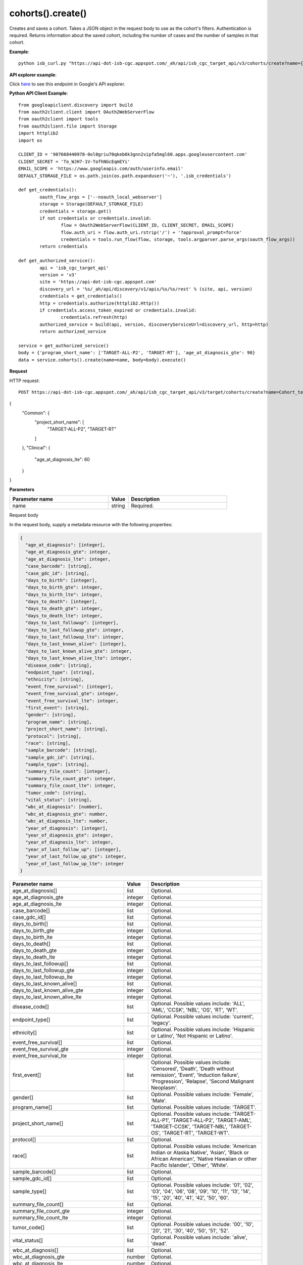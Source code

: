 cohorts().create()
###################
Creates and saves a cohort. Takes a JSON object in the request body to use as the cohort's filters. Authentication is required. Returns information about the saved cohort, including the number of cases and the number of samples in that cohort.

**Example**::

	python isb_curl.py "https://api-dot-isb-cgc.appspot.com/_ah/api/isb_cgc_target_api/v3/cohorts/create?name={COHORT NAME}" -H "Content-Type: application/json" -d '{"program_short_name": ["TARGET-ALL-P2", "TARGET-RT"], "age_at_diagnosis_lte": 60}'

**API explorer example**:

Click `here <https://apis-explorer.appspot.com/apis-explorer/?base=https%3A%2F%2Fapi-dot-isb-cgc.appspot.com%2F_ah%2Fapi#s/isb_cgc_target_api/v3/isb_cgc_target_api.cohorts.create?name=Cohort_test&fields=case_count%252Cfilters%252Cid%252Clast_date_saved%252Cname%252Csample_count&_h=1&resource=%257B%250A++%2522Common%2522%253A+%250A++%257B%250A++++%2522project_short_name%2522%253A+%250A++++%255B%2522TARGET-ALL-P2%2522%252C%2522TARGET-RT%2522%250A++++%255D%250A++%257D%252C%250A++%2522Clinical%2522%253A+%250A++%257B%250A++++%2522age_at_diagnosis_lte%2522%253A+60%250A++%257D%250A%257D&>`_ to see this endpoint in Google's API explorer.

**Python API Client Example**::

	from googleapiclient.discovery import build
	from oauth2client.client import OAuth2WebServerFlow
	from oauth2client import tools
	from oauth2client.file import Storage
	import httplib2
	import os

	CLIENT_ID = '907668440978-0ol0griu70qkeb6k3gnn2vipfa5mgl60.apps.googleusercontent.com'
	CLIENT_SECRET = 'To_WJH7-1V-TofhNGcEqmEYi'
	EMAIL_SCOPE = 'https://www.googleapis.com/auth/userinfo.email'
	DEFAULT_STORAGE_FILE = os.path.join(os.path.expanduser('~'), '.isb_credentials')

	def get_credentials():
		oauth_flow_args = ['--noauth_local_webserver']
		storage = Storage(DEFAULT_STORAGE_FILE)
		credentials = storage.get()
		if not credentials or credentials.invalid:
			flow = OAuth2WebServerFlow(CLIENT_ID, CLIENT_SECRET, EMAIL_SCOPE)
			flow.auth_uri = flow.auth_uri.rstrip('/') + '?approval_prompt=force'
			credentials = tools.run_flow(flow, storage, tools.argparser.parse_args(oauth_flow_args))
		return credentials

	def get_authorized_service():
		api = 'isb_cgc_target_api'
		version = 'v3'
		site = 'https://api-dot-isb-cgc.appspot.com'
		discovery_url = '%s/_ah/api/discovery/v1/apis/%s/%s/rest' % (site, api, version)
		credentials = get_credentials()
		http = credentials.authorize(httplib2.Http())
		if credentials.access_token_expired or credentials.invalid:
			credentials.refresh(http)
		authorized_service = build(api, version, discoveryServiceUrl=discovery_url, http=http)
		return authorized_service

	service = get_authorized_service()
	body = {'program_short_name': ['TARGET-ALL-P2', 'TARGET-RT'], 'age_at_diagnosis_gte': 90}
	data = service.cohorts().create(name=name, body=body).execute()


**Request**

HTTP request::

	POST https://api-dot-isb-cgc.appspot.com/_ah/api/isb_cgc_target_api/v3/target/cohorts/create?name=Cohort_test&fields=case_count%2Cfilters%2Cid%2Clast_date_saved%2Cname%2Csample_count

{
 "Common": {
  "project_short_name": [
   "TARGET-ALL-P2",
   "TARGET-RT"
  ]
 },
 "Clinical": {
  "age_at_diagnosis_lte": 60
 }
}

**Parameters**

.. csv-table::
	:header: "**Parameter name**", "**Value**", "**Description**"
	:widths: 50, 10, 50

	name,string,"Required. "


Request body

In the request body, supply a metadata resource with the following properties:

.. code-block:: javascript

  {
    "age_at_diagnosis": [integer],
    "age_at_diagnosis_gte": integer,
    "age_at_diagnosis_lte": integer,
    "case_barcode": [string],
    "case_gdc_id": [string],
    "days_to_birth": [integer],
    "days_to_birth_gte": integer,
    "days_to_birth_lte": integer,
    "days_to_death": [integer],
    "days_to_death_gte": integer,
    "days_to_death_lte": integer,
    "days_to_last_followup": [integer],
    "days_to_last_followup_gte": integer,
    "days_to_last_followup_lte": integer,
    "days_to_last_known_alive": [integer],
    "days_to_last_known_alive_gte": integer,
    "days_to_last_known_alive_lte": integer,
    "disease_code": [string],
    "endpoint_type": [string],
    "ethnicity": [string],
    "event_free_survival": [integer],
    "event_free_survival_gte": integer,
    "event_free_survival_lte": integer,
    "first_event": [string],
    "gender": [string],
    "program_name": [string],
    "project_short_name": [string],
    "protocol": [string],
    "race": [string],
    "sample_barcode": [string],
    "sample_gdc_id": [string],
    "sample_type": [string],
    "summary_file_count": [integer],
    "summary_file_count_gte": integer,
    "summary_file_count_lte": integer,
    "tumor_code": [string],
    "vital_status": [string],
    "wbc_at_diagnosis": [number],
    "wbc_at_diagnosis_gte": number,
    "wbc_at_diagnosis_lte": number,
    "year_of_diagnosis": [integer],
    "year_of_diagnosis_gte": integer,
    "year_of_diagnosis_lte": integer,
    "year_of_last_follow_up": [integer],
    "year_of_last_follow_up_gte": integer,
    "year_of_last_follow_up_lte": integer
  }

.. csv-table::
	:header: "**Parameter name**", "**Value**", "**Description**"
	:widths: 50, 10, 50

	age_at_diagnosis[],list,"Optional. "
	age_at_diagnosis_gte,integer,"Optional. "
	age_at_diagnosis_lte,integer,"Optional. "
	case_barcode[],list,"Optional. "
	case_gdc_id[],list,"Optional. "
	days_to_birth[],list,"Optional. "
	days_to_birth_gte,integer,"Optional. "
	days_to_birth_lte,integer,"Optional. "
	days_to_death[],list,"Optional. "
	days_to_death_gte,integer,"Optional. "
	days_to_death_lte,integer,"Optional. "
	days_to_last_followup[],list,"Optional. "
	days_to_last_followup_gte,integer,"Optional. "
	days_to_last_followup_lte,integer,"Optional. "
	days_to_last_known_alive[],list,"Optional. "
	days_to_last_known_alive_gte,integer,"Optional. "
	days_to_last_known_alive_lte,integer,"Optional. "
	disease_code[],list,"Optional. Possible values include: 'ALL', 'AML', 'CCSK', 'NBL', 'OS', 'RT', 'WT'."
	endpoint_type[],list,"Optional. Possible values include: 'current', 'legacy'."
	ethnicity[],list,"Optional. Possible values include: 'Hispanic or Latino', 'Not Hispanic or Latino'."
	event_free_survival[],list,"Optional. "
	event_free_survival_gte,integer,"Optional. "
	event_free_survival_lte,integer,"Optional. "
	first_event[],list,"Optional. Possible values include: 'Censored', 'Death', 'Death without remission', 'Event', 'Induction failure', 'Progression', 'Relapse', 'Second Malignant Neoplasm'."
	gender[],list,"Optional. Possible values include: 'Female', 'Male'."
	program_name[],list,"Optional. Possible values include: 'TARGET'."
	project_short_name[],list,"Optional. Possible values include: 'TARGET-ALL-P1', 'TARGET-ALL-P2', 'TARGET-AML', 'TARGET-CCSK', 'TARGET-NBL', 'TARGET-OS', 'TARGET-RT', 'TARGET-WT'."
	protocol[],list,"Optional. "
	race[],list,"Optional. Possible values include: 'American Indian or Alaska Native', 'Asian', 'Black or African American', 'Native Hawaiian or other Pacific Islander', 'Other', 'White'."
	sample_barcode[],list,"Optional. "
	sample_gdc_id[],list,"Optional. "
	sample_type[],list,"Optional. Possible values include: '01', '02', '03', '04', '06', '08', '09', '10', '11', '13', '14', '15', '20', '40', '41', '42', '50', '60'."
	summary_file_count[],list,"Optional. "
	summary_file_count_gte,integer,"Optional. "
	summary_file_count_lte,integer,"Optional. "
	tumor_code[],list,"Optional. Possible values include: '00', '10', '20', '21', '30', '40', '50', '51', '52'."
	vital_status[],list,"Optional. Possible values include: 'alive', 'dead'."
	wbc_at_diagnosis[],list,"Optional. "
	wbc_at_diagnosis_gte,number,"Optional. "
	wbc_at_diagnosis_lte,number,"Optional. "
	year_of_diagnosis[],list,"Optional. "
	year_of_diagnosis_gte,integer,"Optional. "
	year_of_diagnosis_lte,integer,"Optional. "
	year_of_last_follow_up[],list,"Optional. "
	year_of_last_follow_up_gte,integer,"Optional. "
	year_of_last_follow_up_lte,integer,"Optional. "


**Response**

If successful, this method returns a response body with the following structure:

.. code-block:: javascript

  {
    "case_count": integer,
    "filters": [
      {
        "name": string,
        "value": string
      }
    ],
    "id": string,
    "last_date_saved": string,
    "name": string,
    "sample_count": integer
  }

.. csv-table::
	:header: "**Parameter name**", "**Value**", "**Description**"
	:widths: 50, 10, 50

	case_count, integer, "Number of unique case barcodes in the cohort."
	filters[], list, "List of filters applied to create cohort, if any."
	filters[].name, string, "Names of filtering parameters used to create the cohort."
	filters[].value, string, "Values of filtering parameters used to create the cohort."
	id, string, "Cohort id."
	last_date_saved, string, "Last date the cohort was saved."
	name, string, "Name of cohort."
	sample_count, integer, "Number of unique sample barcodes in the cohort."
